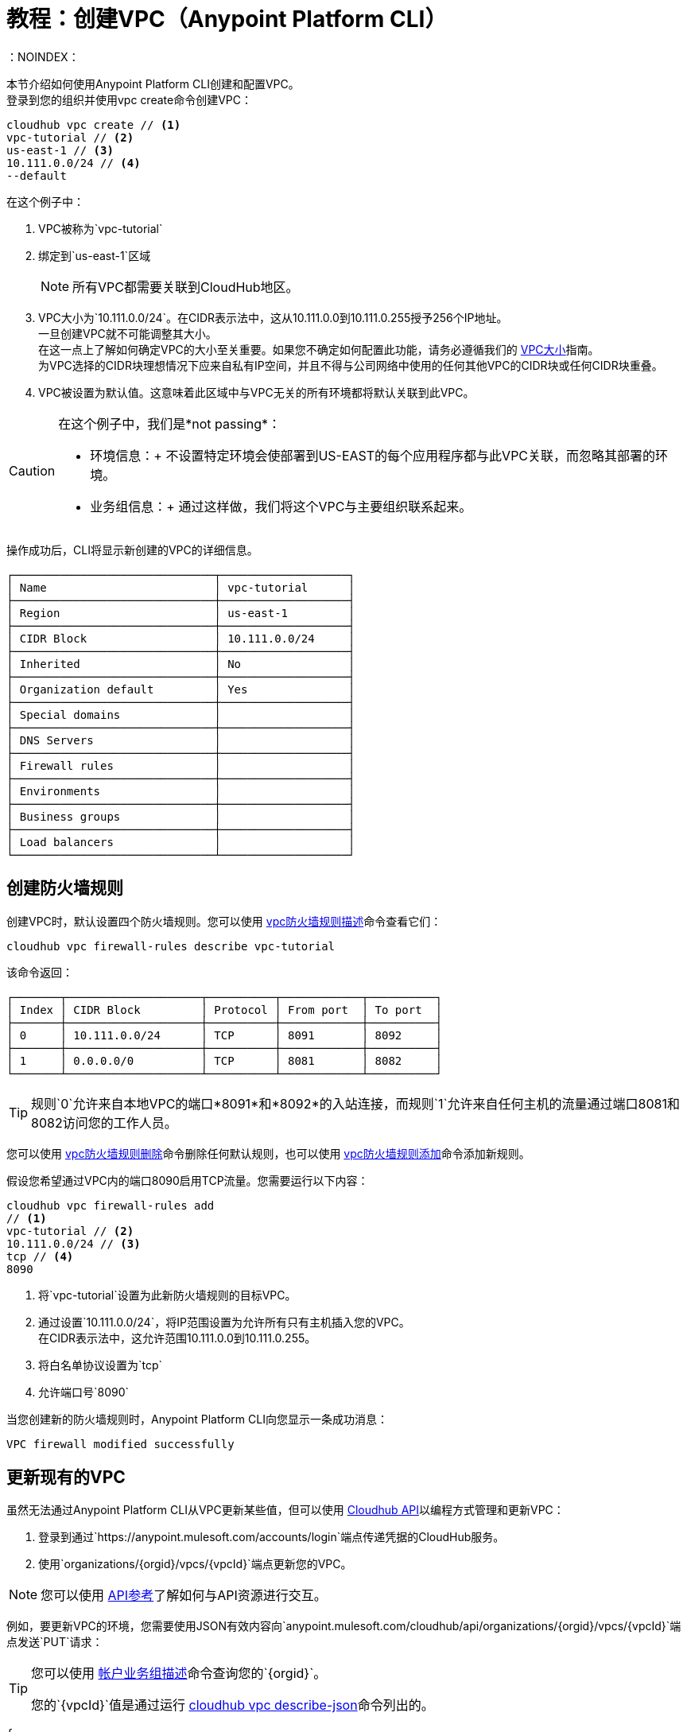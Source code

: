 = 教程：创建VPC（Anypoint Platform CLI）
：NOINDEX：

本节介绍如何使用Anypoint Platform CLI创建和配置VPC。 +
登录到您的组织并使用vpc create命令创建VPC：

[source,Example]
----
cloudhub vpc create // <1>
vpc-tutorial // <2>
us-east-1 // <3>
10.111.0.0/24 // <4>
--default
----

在这个例子中：

.  VPC被称为`vpc-tutorial`
. 绑定到`us-east-1`区域
+
[NOTE]
--
所有VPC都需要关联到CloudHub地区。
--
+
.  VPC大小为`10.111.0.0/24`。在CIDR表示法中，这从10.111.0.0到10.111.0.255授予256个IP地址。 +
一旦创建VPC就不可能调整其大小。 +
在这一点上了解如何确定VPC的大小至关重要。如果您不确定如何配置此功能，请务必遵循我们的 link:/runtime-manager/virtual-private-cloud#size-your-vpc[VPC大小]指南。 +
为VPC选择的CIDR块理想情况下应来自私有IP空间，并且不得与公司网络中使用的任何其他VPC的CIDR块或任何CIDR块重叠。
.  VPC被设置为默认值。这意味着此区域中与VPC无关的所有环境都将默认关联到此VPC。

[CAUTION]
--
在这个例子中，我们是*not passing*：

* 环境信息：+
不设置特定环境会使部署到US-EAST的每个应用程序都与此VPC关联，而忽略其部署的环境。

* 业务组信息：+
通过这样做，我们将这个VPC与主要组织联系起来。
--

操作成功后，CLI将显示新创建的VPC的详细信息。

[source,Example,linenums]
----
┌──────────────────────────────┬───────────────────┐
│ Name                         │ vpc-tutorial      │
├──────────────────────────────┼───────────────────┤
│ Region                       │ us-east-1         │
├──────────────────────────────┼───────────────────┤
│ CIDR Block                   │ 10.111.0.0/24     │
├──────────────────────────────┼───────────────────┤
│ Inherited                    │ No                │
├──────────────────────────────┼───────────────────┤
│ Organization default         │ Yes               │
├──────────────────────────────┼───────────────────┤
│ Special domains              │                   │
├──────────────────────────────┼───────────────────┤
│ DNS Servers                  │                   │
├──────────────────────────────┼───────────────────┤
│ Firewall rules               │                   │
├──────────────────────────────┼───────────────────┤
│ Environments                 │                   │
├──────────────────────────────┼───────────────────┤
│ Business groups              │                   │
├──────────────────────────────┼───────────────────┤
│ Load balancers               │                   │
└──────────────────────────────┴───────────────────┘
----

== 创建防火墙规则

创建VPC时，默认设置四个防火墙规则。您可以使用 link:/runtime-manager/anypoint-platform-cli#cloudhub-vpc-firewall-rules-describe[vpc防火墙规则描述]命令查看它们：

[source,Example]
----
cloudhub vpc firewall-rules describe vpc-tutorial
----

该命令返回：

[source,Example,linenums]
----
┌───────┬────────────────────┬──────────┬────────────┬──────────┐
│ Index │ CIDR Block         │ Protocol │ From port  │ To port  │
├───────┼────────────────────┼──────────┼────────────┼──────────┤
│ 0     │ 10.111.0.0/24      │ TCP      │ 8091       │ 8092     │
├───────┼────────────────────┼──────────┼────────────┼──────────┤
│ 1     │ 0.0.0.0/0          │ TCP      │ 8081       │ 8082     │
└───────┴────────────────────┴──────────┴────────────┴──────────┘
----

[TIP]
--
规则`0`允许来自本地VPC的端口*8091*和*8092*的入站连接，而规则`1`允许来自任何主机的流量通过端口8081和8082访问您的工作人员。
--

您可以使用 link:/runtime-manager/anypoint-platform-cli#cloudhub-vpc-delete[vpc防火墙规则删除]命令删除任何默认规则，也可以使用 link:/runtime-manager/anypoint-platform-cli#cloudhub-vpc-firewall-rules-add[vpc防火墙规则添加]命令添加新规则。

假设您希望通过VPC内的端口8090启用TCP流量。您需要运行以下内容：

[source,Example]
----
cloudhub vpc firewall-rules add
// <1>
vpc-tutorial // <2>
10.111.0.0/24 // <3>
tcp // <4>
8090
----

. 将`vpc-tutorial`设置为此新防火墙规则的目标VPC。
. 通过设置`10.111.0.0/24`，将IP范围设置为允许所有只有主机插入您的VPC。 +
在CIDR表示法中，这允许范围10.111.0.0到10.111.0.255。
. 将白名单协议设置为`tcp`
. 允许端口号`8090`

当您创建新的防火墙规则时，Anypoint Platform CLI向您显示一条成功消息：

[source,Example]
----
VPC firewall modified successfully
----


== 更新现有的VPC

虽然无法通过Anypoint Platform CLI从VPC更新某些值，但可以使用 link:https://anypoint.mulesoft.com/apiplatform/anypoint-platform/#/portals/organizations/68ef9520-24e9-4cf2-b2f5-620025690913/apis/8617/versions/85955/pages/107964[Cloudhub API]以编程方式管理和更新VPC：

. 登录到通过`+https://anypoint.mulesoft.com/accounts/login+`端点传递凭据的CloudHub服务。
. 使用`organizations/{orgid}/vpcs/{vpcId}`端点更新您的VPC。

[NOTE]
您可以使用 link:https://anypoint.mulesoft.com/apiplatform/anypoint-platform/#/portals/organizations/68ef9520-24e9-4cf2-b2f5-620025690913/apis/8617/versions/85955/pages/107964[API参考]了解如何与API资源进行交互。

例如，要更新VPC的环境，您需要使用JSON有效内容向`anypoint.mulesoft.com/cloudhub/api/organizations/{orgid}/vpcs/{vpcId}`端点发送`PUT`请求：

[TIP]
--
您可以使用 link:/runtime-manager/anypoint-platform-cli#account-business-group-list[帐户业务组描述]命令查询您的`{orgid}`。

您的`{vpcId}`值是通过运行 link:/runtime-manager/anypoint-platform-cli#cloudhub-vpc-describe-json[cloudhub vpc describe-json]命令列出的。
--

[source,json,linenums]
----
{
	"associatedEnvironments": [
		"<EnvironmentId>"
	]
}
----

[NOTE]
--
`<EnvironmentId>`需要替换为您希望关联此VPC的环境的ID。 +
您可以为您的环境获取运行 link:/runtime-manager/anypoint-platform-cli#account-environment-list[帐户环境列表]命令的ID。
--

== 另请参阅

* 了解如何在 link:/runtime-manager/dedicated-load-balancer-tutorial[负载平衡器教程]之后将负载均衡器与此VPC相关联。
* 详细了解 link:/runtime-manager/anypoint-platform-cli[Anypoint Platform CLI]。
